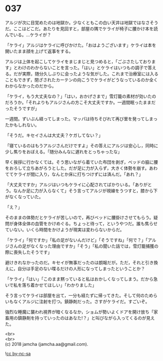 #+OPTIONS: toc:nil
#+OPTIONS: \n:t

* 037

  アルジが次に目覚めたのは地獄か。少なくともこの白い天井は地獄ではなさそうだ。ここはどこだ。あたりを見回すと，部屋の隅でケライが椅子に腰かけ本を読んでいる。…ケライが？

  「ケライ」アルジはケライに呼びかけた。「おはようございます」ケライは本を開いたまま顔を上げて返事をする。

  アルジは上体を起こしてケライをまじまじと見つめると，「ごぶさたしております」とわけのわからないことを言った。「はい」とケライはいつもの調子で答える。だが実際，随分久しぶりに会ったような気がした。これまで治療室には入ることもできず，閉ざされたカーテンの向こうでケライがどうなっているのか全くわからなかったのだから。

  「ケライ，もう大丈夫なの？」「はい，おかげさまで」雪灯籠の素材が効いたのだろうか。「それよりもアルジさんの方こそ大丈夫ですか。一週間眠ったままだったそうですが」

  一週間。ずいぶん経ってしまった。マッパは待ちそびれて再び里を発ってしまったかもしれない。

  「そうだ。キセイさんは大丈夫？ケガしてない？」

  「寝ているのはもうアルジさんだけですよ」その答えにアルジは安心し，同時に少し焦りをおぼえる。「随分みんなに遅れをとっちゃったな」

  早く挨拶に行かなくては。そう思いながら着ていた布団を剥ぎ，ベッドの脇に腰をおろして立ちあがろうとした。だが足に力が入らず，大きく体勢を崩す。あわててケライが間に入り，なんとか床に打ちつけずには済んだ。「あれ？」

  「大丈夫ですか」アルジはいつもケライに心配されてばかりいる。「ありがとう。なんか足に力が入らなくて」そう言ってアルジが視線をうつすと，膝から下がなくなっていた。

  「え？」

  そのままの体勢だとケライが苦しいので，再びベッドに腰掛けさせてもらう。疑問が身体全体の血管をかけめぐる。ちょっと待って，というやつだ。誰も焦らせていない。いくら時間をかけようが現実は変わらないからだ。

  「ケライ」「何ですか」「私の足がないんだけど」「そうですね」「何で？」「アルジさんの足がなくなった理由ですか」「そう」「私の聞いた話では，雪灯籠捕獲の際に喪失したそうです」

  避けきれなかったのだ。キセイが無事だったのは朗報だが。ただ，それと引き換えに，自分は手足のない喋るだけの人形になってしまったということか？

  「ケライ」「はい」「このまま黙っていると私はおかしくなってしまう。だから急いで私を落ち着かせてほしい」「わかりました」

  そう言ってケライは部屋を出て，一分も経たずに帰ってきた。そして何のためらいもなくアルジに注射を打つ。鎮静剤だった。さすがケライだ。すごいぞ。

  強烈な睡魔に襲われ視界が暗くなるなか，ショムが勢いよくドアを開け放ち「家畜用の鎮静剤を持っていったのはあなた!？」と叫びながら入ってくるのが見えた。

  <br>
  <br>
  (c) 2018 jamcha (jamcha.aa@gmail.com).

  ![[http://i.creativecommons.org/l/by-nc-sa/4.0/88x31.png][cc by-nc-sa]]
